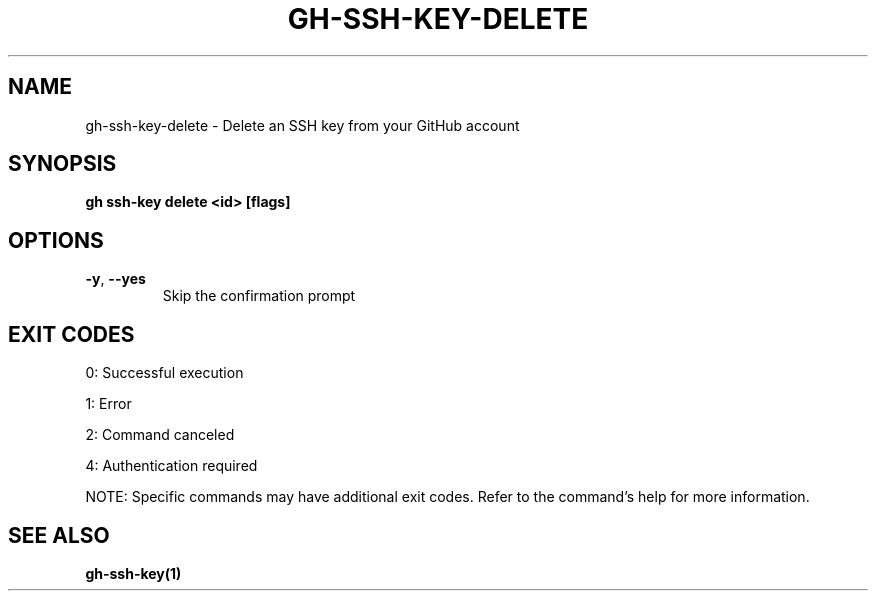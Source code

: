 .nh
.TH "GH-SSH-KEY-DELETE" "1" "Jul 2025" "GitHub CLI 2.76.1" "GitHub CLI manual"

.SH NAME
gh-ssh-key-delete - Delete an SSH key from your GitHub account


.SH SYNOPSIS
\fBgh ssh-key delete <id> [flags]\fR


.SH OPTIONS
.TP
\fB-y\fR, \fB--yes\fR
Skip the confirmation prompt


.SH EXIT CODES
0: Successful execution

.PP
1: Error

.PP
2: Command canceled

.PP
4: Authentication required

.PP
NOTE: Specific commands may have additional exit codes. Refer to the command's help for more information.


.SH SEE ALSO
\fBgh-ssh-key(1)\fR
